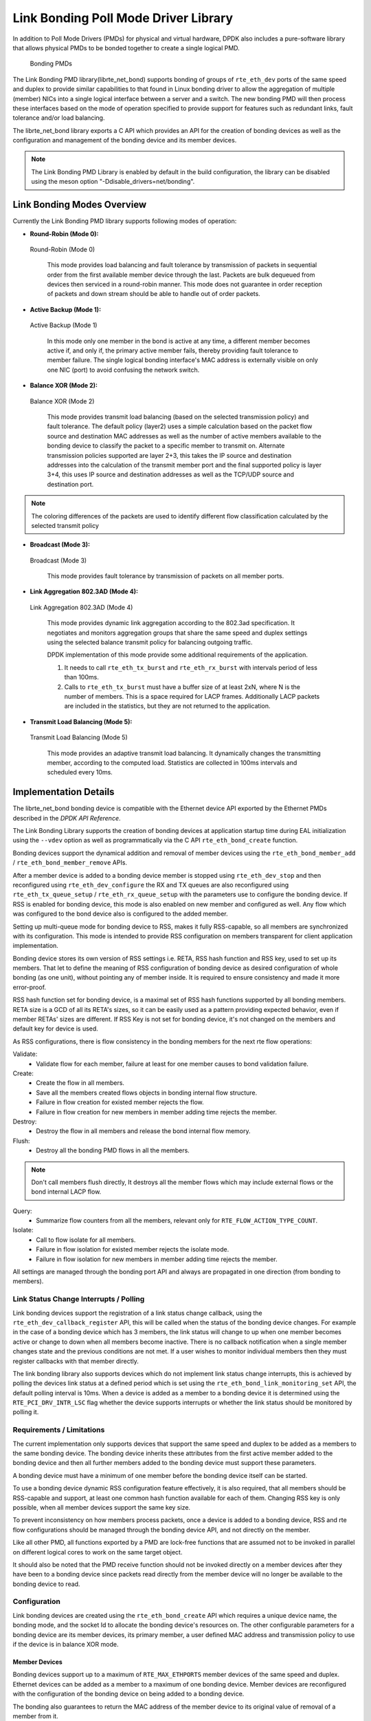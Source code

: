 ..  SPDX-License-Identifier: BSD-3-Clause
    Copyright(c) 2010-2015 Intel Corporation.

Link Bonding Poll Mode Driver Library
=====================================

In addition to Poll Mode Drivers (PMDs) for physical and virtual hardware,
DPDK also includes a pure-software library that
allows physical PMDs to be bonded together to create a single logical PMD.

.. figure:: img/bond-overview.*

   Bonding PMDs


The Link Bonding PMD library(librte_net_bond) supports bonding of groups of
``rte_eth_dev`` ports of the same speed and duplex to provide similar
capabilities to that found in Linux bonding driver to allow the aggregation
of multiple (member) NICs into a single logical interface between a server
and a switch. The new bonding PMD will then process these interfaces based on
the mode of operation specified to provide support for features such as
redundant links, fault tolerance and/or load balancing.

The librte_net_bond library exports a C API which provides an API for the
creation of bonding devices as well as the configuration and management of the
bonding device and its member devices.

.. note::

    The Link Bonding PMD Library is enabled by default in the build
    configuration, the library can be disabled using the meson option
    "-Ddisable_drivers=net/bonding".


Link Bonding Modes Overview
---------------------------

Currently the Link Bonding PMD library supports following modes of operation:

*   **Round-Robin (Mode 0):**

.. figure:: img/bond-mode-0.*

   Round-Robin (Mode 0)


    This mode provides load balancing and fault tolerance by transmission of
    packets in sequential order from the first available member device through
    the last. Packets are bulk dequeued from devices then serviced in a
    round-robin manner. This mode does not guarantee in order reception of
    packets and down stream should be able to handle out of order packets.

*   **Active Backup (Mode 1):**

.. figure:: img/bond-mode-1.*

   Active Backup (Mode 1)


    In this mode only one member in the bond is active at any time, a different
    member becomes active if, and only if, the primary active member fails,
    thereby providing fault tolerance to member failure. The single logical
    bonding interface's MAC address is externally visible on only one NIC (port)
    to avoid confusing the network switch.

*   **Balance XOR (Mode 2):**

.. figure:: img/bond-mode-2.*

   Balance XOR (Mode 2)


    This mode provides transmit load balancing (based on the selected
    transmission policy) and fault tolerance. The default policy (layer2) uses
    a simple calculation based on the packet flow source and destination MAC
    addresses as well as the number of active members available to the bonding
    device to classify the packet to a specific member to transmit on. Alternate
    transmission policies supported are layer 2+3, this takes the IP source and
    destination addresses into the calculation of the transmit member port and
    the final supported policy is layer 3+4, this uses IP source and
    destination addresses as well as the TCP/UDP source and destination port.

.. note::
    The coloring differences of the packets are used to identify different flow
    classification calculated by the selected transmit policy


*   **Broadcast (Mode 3):**

.. figure:: img/bond-mode-3.*

   Broadcast (Mode 3)


    This mode provides fault tolerance by transmission of packets on all member
    ports.

*   **Link Aggregation 802.3AD (Mode 4):**

.. figure:: img/bond-mode-4.*

   Link Aggregation 802.3AD (Mode 4)


    This mode provides dynamic link aggregation according to the 802.3ad
    specification. It negotiates and monitors aggregation groups that share the
    same speed and duplex settings using the selected balance transmit policy
    for balancing outgoing traffic.

    DPDK implementation of this mode provide some additional requirements of
    the application.

    #. It needs to call ``rte_eth_tx_burst`` and ``rte_eth_rx_burst`` with
       intervals period of less than 100ms.

    #. Calls to ``rte_eth_tx_burst`` must have a buffer size of at least 2xN,
       where N is the number of members. This is a space required for LACP
       frames. Additionally LACP packets are included in the statistics, but
       they are not returned to the application.

*   **Transmit Load Balancing (Mode 5):**

.. figure:: img/bond-mode-5.*

   Transmit Load Balancing (Mode 5)


    This mode provides an adaptive transmit load balancing. It dynamically
    changes the transmitting member, according to the computed load. Statistics
    are collected in 100ms intervals and scheduled every 10ms.


Implementation Details
----------------------

The librte_net_bond bonding device is compatible with the Ethernet device API
exported by the Ethernet PMDs described in the *DPDK API Reference*.

The Link Bonding Library supports the creation of bonding devices at application
startup time during EAL initialization using the ``--vdev`` option as well as
programmatically via the C API ``rte_eth_bond_create`` function.

Bonding devices support the dynamical addition and removal of member devices using
the ``rte_eth_bond_member_add`` / ``rte_eth_bond_member_remove`` APIs.

After a member device is added to a bonding device member is stopped using
``rte_eth_dev_stop`` and then reconfigured using ``rte_eth_dev_configure``
the RX and TX queues are also reconfigured using ``rte_eth_tx_queue_setup`` /
``rte_eth_rx_queue_setup`` with the parameters use to configure the bonding
device. If RSS is enabled for bonding device, this mode is also enabled on new
member and configured as well.
Any flow which was configured to the bond device also is configured to the added
member.

Setting up multi-queue mode for bonding device to RSS, makes it fully
RSS-capable, so all members are synchronized with its configuration. This mode is
intended to provide RSS configuration on members transparent for client
application implementation.

Bonding device stores its own version of RSS settings i.e. RETA, RSS hash
function and RSS key, used to set up its members. That let to define the meaning
of RSS configuration of bonding device as desired configuration of whole bonding
(as one unit), without pointing any of member inside. It is required to ensure
consistency and made it more error-proof.

RSS hash function set for bonding device, is a maximal set of RSS hash functions
supported by all bonding members. RETA size is a GCD of all its RETA's sizes, so
it can be easily used as a pattern providing expected behavior, even if member
RETAs' sizes are different. If RSS Key is not set for bonding device, it's not
changed on the members and default key for device is used.

As RSS configurations, there is flow consistency in the bonding members for the
next rte flow operations:

Validate:
	- Validate flow for each member, failure at least for one member causes to
	  bond validation failure.

Create:
	- Create the flow in all members.
	- Save all the members created flows objects in bonding internal flow
	  structure.
	- Failure in flow creation for existed member rejects the flow.
	- Failure in flow creation for new members in member adding time rejects
	  the member.

Destroy:
	- Destroy the flow in all members and release the bond internal flow
	  memory.

Flush:
	- Destroy all the bonding PMD flows in all the members.

.. note::

    Don't call members flush directly, It destroys all the member flows which
    may include external flows or the bond internal LACP flow.

Query:
	- Summarize flow counters from all the members, relevant only for
	  ``RTE_FLOW_ACTION_TYPE_COUNT``.

Isolate:
	- Call to flow isolate for all members.
	- Failure in flow isolation for existed member rejects the isolate mode.
	- Failure in flow isolation for new members in member adding time rejects
	  the member.

All settings are managed through the bonding port API and always are propagated
in one direction (from bonding to members).

Link Status Change Interrupts / Polling
~~~~~~~~~~~~~~~~~~~~~~~~~~~~~~~~~~~~~~~~

Link bonding devices support the registration of a link status change callback,
using the ``rte_eth_dev_callback_register`` API, this will be called when the
status of the bonding device changes. For example in the case of a bonding
device which has 3 members, the link status will change to up when one member
becomes active or change to down when all members become inactive. There is no
callback notification when a single member changes state and the previous
conditions are not met. If a user wishes to monitor individual members then they
must register callbacks with that member directly.

The link bonding library also supports devices which do not implement link
status change interrupts, this is achieved by polling the devices link status at
a defined period which is set using the ``rte_eth_bond_link_monitoring_set``
API, the default polling interval is 10ms. When a device is added as a member to
a bonding device it is determined using the ``RTE_PCI_DRV_INTR_LSC`` flag
whether the device supports interrupts or whether the link status should be
monitored by polling it.

Requirements / Limitations
~~~~~~~~~~~~~~~~~~~~~~~~~~

The current implementation only supports devices that support the same speed
and duplex to be added as a members to the same bonding device. The bonding device
inherits these attributes from the first active member added to the bonding
device and then all further members added to the bonding device must support
these parameters.

A bonding device must have a minimum of one member before the bonding device
itself can be started.

To use a bonding device dynamic RSS configuration feature effectively, it is
also required, that all members should be RSS-capable and support, at least one
common hash function available for each of them. Changing RSS key is only
possible, when all member devices support the same key size.

To prevent inconsistency on how members process packets, once a device is added
to a bonding device, RSS and rte flow configurations should be managed through
the bonding device API, and not directly on the member.

Like all other PMD, all functions exported by a PMD are lock-free functions
that are assumed not to be invoked in parallel on different logical cores to
work on the same target object.

It should also be noted that the PMD receive function should not be invoked
directly on a member devices after they have been to a bonding device since
packets read directly from the member device will no longer be available to the
bonding device to read.

Configuration
~~~~~~~~~~~~~

Link bonding devices are created using the ``rte_eth_bond_create`` API
which requires a unique device name, the bonding mode,
and the socket Id to allocate the bonding device's resources on.
The other configurable parameters for a bonding device are its member devices,
its primary member, a user defined MAC address and transmission policy to use if
the device is in balance XOR mode.

Member Devices
^^^^^^^^^^^^^^

Bonding devices support up to a maximum of ``RTE_MAX_ETHPORTS`` member devices
of the same speed and duplex. Ethernet devices can be added as a member to a
maximum of one bonding device. Member devices are reconfigured with the
configuration of the bonding device on being added to a bonding device.

The bonding also guarantees to return the MAC address of the member device to its
original value of removal of a member from it.

Primary Member
^^^^^^^^^^^^^^

The primary member is used to define the default port to use when a bonding
device is in active backup mode. A different port will only be used if, and
only if, the current primary port goes down. If the user does not specify a
primary port it will default to being the first port added to the bonding device.

MAC Address
^^^^^^^^^^^

The bonding device can be configured with a user specified MAC address, this
address will be inherited by the some/all member devices depending on the
operating mode. If the device is in active backup mode then only the primary
device will have the user specified MAC, all other members will retain their
original MAC address. In mode 0, 2, 3, 4 all members devices are configure with
the bonding devices MAC address.

If a user defined MAC address is not defined then the bonding device will
default to using the primary members MAC address.

Balance XOR Transmit Policies
^^^^^^^^^^^^^^^^^^^^^^^^^^^^^

There are 3 supported transmission policies for bonding device running in
Balance XOR mode. Layer 2, Layer 2+3, Layer 3+4.

*   **Layer 2:**   Ethernet MAC address based balancing is the default
    transmission policy for Balance XOR bonding mode. It uses a simple XOR
    calculation on the source MAC address and destination MAC address of the
    packet and then calculate the modulus of this value to calculate the member
    device to transmit the packet on.

*   **Layer 2 + 3:** Ethernet MAC address & IP Address based balancing uses a
    combination of source/destination MAC addresses and the source/destination
    IP addresses of the data packet to decide which member port the packet will
    be transmitted on.

*   **Layer 3 + 4:**  IP Address & UDP Port based  balancing uses a combination
    of source/destination IP Address and the source/destination UDP ports of
    the packet of the data packet to decide which member port the packet will be
    transmitted on.

All these policies support 802.1Q VLAN Ethernet packets, as well as IPv4, IPv6
and UDP protocols for load balancing.

Using Link Bonding Devices
--------------------------

The librte_net_bond library supports two modes of device creation, the libraries
export full C API or using the EAL command line to statically configure link
bonding devices at application startup. Using the EAL option it is possible to
use link bonding functionality transparently without specific knowledge of the
libraries API, this can be used, for example, to add bonding functionality,
such as active backup, to an existing application which has no knowledge of
the link bonding C API.

Using the Poll Mode Driver from an Application
~~~~~~~~~~~~~~~~~~~~~~~~~~~~~~~~~~~~~~~~~~~~~~

Using the librte_net_bond libraries API it is possible to dynamically create
and manage link bonding device from within any application. Link bonding
devices are created using the ``rte_eth_bond_create`` API which requires a
unique device name, the link bonding mode to initial the device in and finally
the socket Id which to allocate the devices resources onto. After successful
creation of a bonding device it must be configured using the generic Ethernet
device configure API ``rte_eth_dev_configure`` and then the RX and TX queues
which will be used must be setup using ``rte_eth_tx_queue_setup`` /
``rte_eth_rx_queue_setup``.

Member devices can be dynamically added and removed from a link bonding device
using the ``rte_eth_bond_member_add`` / ``rte_eth_bond_member_remove``
APIs but at least one member device must be added to the link bonding device
before it can be started using ``rte_eth_dev_start``.

The link status of a bonding device is dictated by that of its members, if all
member device link status are down or if all members are removed from the link
bonding device then the link status of the bonding device will go down.

It is also possible to configure / query the configuration of the control
parameters of a bonding device using the provided APIs
``rte_eth_bond_mode_set/ get``, ``rte_eth_bond_primary_set/get``,
``rte_eth_bond_mac_set/reset`` and ``rte_eth_bond_xmit_policy_set/get``.

Using Link Bonding Devices from the EAL Command Line
~~~~~~~~~~~~~~~~~~~~~~~~~~~~~~~~~~~~~~~~~~~~~~~~~~~~

Link bonding devices can be created at application startup time using the
``--vdev`` EAL command line option. The device name must start with the
net_bonding prefix followed by numbers or letters. The name must be unique for
each device. Each device can have multiple options arranged in a comma
separated list. Multiple devices definitions can be arranged by calling the
``--vdev`` option multiple times.

Device names and bonding options must be separated by commas as shown below:

.. code-block:: console

    ./<build_dir>/app/dpdk-testpmd -l 0-3 -n 4 --vdev 'net_bonding0,bond_opt0=..,bond opt1=..'--vdev 'net_bonding1,bond _opt0=..,bond_opt1=..'

Link Bonding EAL Options
^^^^^^^^^^^^^^^^^^^^^^^^

There are multiple ways of definitions that can be assessed and combined as
long as the following two rules are respected:

*   A unique device name, in the format of net_bondingX is provided,
    where X can be any combination of numbers and/or letters,
    and the name is no greater than 32 characters long.

*   A least one member device is provided with for each bonding device definition.

*   The operation mode of the bonding device being created is provided.

The different options are:

*   mode: Integer value defining the bonding mode of the device.
    Currently supports modes 0,1,2,3,4,5 (round-robin, active backup, balance,
    broadcast, link aggregation, transmit load balancing).

.. code-block:: console

        mode=2

*   member: Defines the PMD device which will be added as member to the bonding
    device. This option can be selected multiple times, for each device to be
    added as a member. Physical devices should be specified using their PCI
    address, in the format domain:bus:devid.function

.. code-block:: console

        member=0000:0a:00.0,member=0000:0a:00.1

*   primary: Optional parameter which defines the primary member port,
    is used in active backup mode to select the primary member for data TX/RX if
    it is available. The primary port also is used to select the MAC address to
    use when it is not defined by the user. This defaults to the first member
    added to the device if it is specified. The primary device must be a member
    of the bonding device.

.. code-block:: console

        primary=0000:0a:00.0

*   socket_id: Optional parameter used to select which socket on a NUMA device
    the bonding devices resources will be allocated on.

.. code-block:: console

        socket_id=0

*   mac: Optional parameter to select a MAC address for link bonding device,
    this overrides the value of the primary member device.

.. code-block:: console

        mac=00:1e:67:1d:fd:1d

*   xmit_policy: Optional parameter which defines the transmission policy when
    the bonding device is in  balance mode. If not user specified this defaults
    to l2 (layer 2) forwarding, the other transmission policies available are
    l23 (layer 2+3) and l34 (layer 3+4)

.. code-block:: console

        xmit_policy=l23

*   lsc_poll_period_ms: Optional parameter which defines the polling interval
    in milli-seconds at which devices which don't support lsc interrupts are
    checked for a change in the devices link status

.. code-block:: console

        lsc_poll_period_ms=100

*   up_delay: Optional parameter which adds a delay in milli-seconds to the
    propagation of a devices link status changing to up, by default this
    parameter is zero.

.. code-block:: console

        up_delay=10

*   down_delay: Optional parameter which adds a delay in milli-seconds to the
    propagation of a devices link status changing to down, by default this
    parameter is zero.

.. code-block:: console

        down_delay=50

Examples of Usage
^^^^^^^^^^^^^^^^^

Create a bonding device in round robin mode with two members specified by their PCI address:

.. code-block:: console

    ./<build_dir>/app/dpdk-testpmd -l 0-3 -n 4 --vdev 'net_bonding0,mode=0,member=0000:0a:00.01,member=0000:04:00.00' -- --port-topology=chained

Create a bonding device in round robin mode with two members specified by their PCI address and an overriding MAC address:

.. code-block:: console

    ./<build_dir>/app/dpdk-testpmd -l 0-3 -n 4 --vdev 'net_bonding0,mode=0,member=0000:0a:00.01,member=0000:04:00.00,mac=00:1e:67:1d:fd:1d' -- --port-topology=chained

Create a bonding device in active backup mode with two members specified, and a primary member specified by their PCI addresses:

.. code-block:: console

    ./<build_dir>/app/dpdk-testpmd -l 0-3 -n 4 --vdev 'net_bonding0,mode=1,member=0000:0a:00.01,member=0000:04:00.00,primary=0000:0a:00.01' -- --port-topology=chained

Create a bonding device in balance mode with two members specified by their PCI addresses, and a transmission policy of layer 3 + 4 forwarding:

.. code-block:: console

    ./<build_dir>/app/dpdk-testpmd -l 0-3 -n 4 --vdev 'net_bonding0,mode=2,member=0000:0a:00.01,member=0000:04:00.00,xmit_policy=l34' -- --port-topology=chained

.. _bonding_testpmd_commands:

Testpmd driver specific commands
--------------------------------

Some bonding driver specific features are integrated in testpmd.

create bonding device
~~~~~~~~~~~~~~~~~~~~~

Create a new bonding device::

   testpmd> create bonding device (mode) (socket)

For example, to create a bonding device in mode 1 on socket 0::

   testpmd> create bonding device 1 0
   created new bonding device (port X)

add bonding member
~~~~~~~~~~~~~~~~~~

Adds Ethernet device to a Link Bonding device::

   testpmd> add bonding member (member id) (port id)

For example, to add Ethernet device (port 6) to a Link Bonding device (port 10)::

   testpmd> add bonding member 6 10


remove bonding member
~~~~~~~~~~~~~~~~~~~~~

Removes an Ethernet member device from a Link Bonding device::

   testpmd> remove bonding member (member id) (port id)

For example, to remove Ethernet member device (port 6) to a Link Bonding device (port 10)::

   testpmd> remove bonding member 6 10

set bonding mode
~~~~~~~~~~~~~~~~

Set the Link Bonding mode of a Link Bonding device::

   testpmd> set bonding mode (value) (port id)

For example, to set the bonding mode of a Link Bonding device (port 10) to broadcast (mode 3)::

   testpmd> set bonding mode 3 10

set bonding primary
~~~~~~~~~~~~~~~~~~~

Set an Ethernet member device as the primary device on a Link Bonding device::

   testpmd> set bonding primary (member id) (port id)

For example, to set the Ethernet member device (port 6) as the primary port of a Link Bonding device (port 10)::

   testpmd> set bonding primary 6 10

set bonding mac
~~~~~~~~~~~~~~~

Set the MAC address of a Link Bonding device::

   testpmd> set bonding mac (port id) (mac)

For example, to set the MAC address of a Link Bonding device (port 10) to 00:00:00:00:00:01::

   testpmd> set bonding mac 10 00:00:00:00:00:01

set bonding balance_xmit_policy
~~~~~~~~~~~~~~~~~~~~~~~~~~~~~~~

Set the transmission policy for a Link Bonding device when it is in Balance XOR mode::

   testpmd> set bonding balance_xmit_policy (port_id) (l2|l23|l34)

For example, set a Link Bonding device (port 10) to use a balance policy of layer 3+4 (IP addresses & UDP ports)::

   testpmd> set bonding balance_xmit_policy 10 l34


set bonding mon_period
~~~~~~~~~~~~~~~~~~~~~~

Set the link status monitoring polling period in milliseconds for a bonding device.

This adds support for PMD member devices which do not support link status interrupts.
When the mon_period is set to a value greater than 0 then all PMD's which do not support
link status ISR will be queried every polling interval to check if their link status has changed::

   testpmd> set bonding mon_period (port_id) (value)

For example, to set the link status monitoring polling period of bonding device (port 5) to 150ms::

   testpmd> set bonding mon_period 5 150


set bonding lacp dedicated_queue
~~~~~~~~~~~~~~~~~~~~~~~~~~~~~~~~

Enable dedicated tx/rx queues on bonding devices members to handle LACP control plane traffic
when in mode 4 (link-aggregation-802.3ad)::

   testpmd> set bonding lacp dedicated_queues (port_id) (enable|disable)


set bonding agg_mode
~~~~~~~~~~~~~~~~~~~~

Enable one of the specific aggregators mode when in mode 4 (link-aggregation-802.3ad)::

   testpmd> set bonding agg_mode (port_id) (bandwidth|count|stable)


show bonding config
~~~~~~~~~~~~~~~~~~~

Show the current configuration of a Link Bonding device,
it also shows link-aggregation-802.3ad information if the link mode is mode 4::

   testpmd> show bonding config (port id)

For example,
to show the configuration a Link Bonding device (port 9) with 3 member devices (1, 3, 4)
in balance mode with a transmission policy of layer 2+3::

   testpmd> show bonding config 9
     - Dev basic:
        Bonding mode: BALANCE(2)
        Balance Xmit Policy: BALANCE_XMIT_POLICY_LAYER23
        Members (3): [1 3 4]
        Active Members (3): [1 3 4]
        Primary: [3]

set bonding lacp dedicated_queue size
~~~~~~~~~~~~~~~~~~~~~~~~~~~~~~~~~~~~~

Set hardware dedicated queue size for LACP control traffic in
mode 4 (link-aggregation-802.3ad)::

   testpmd> set bonding lacp dedicated_queues <port_id> (rxq|txq) queue_size <size>
